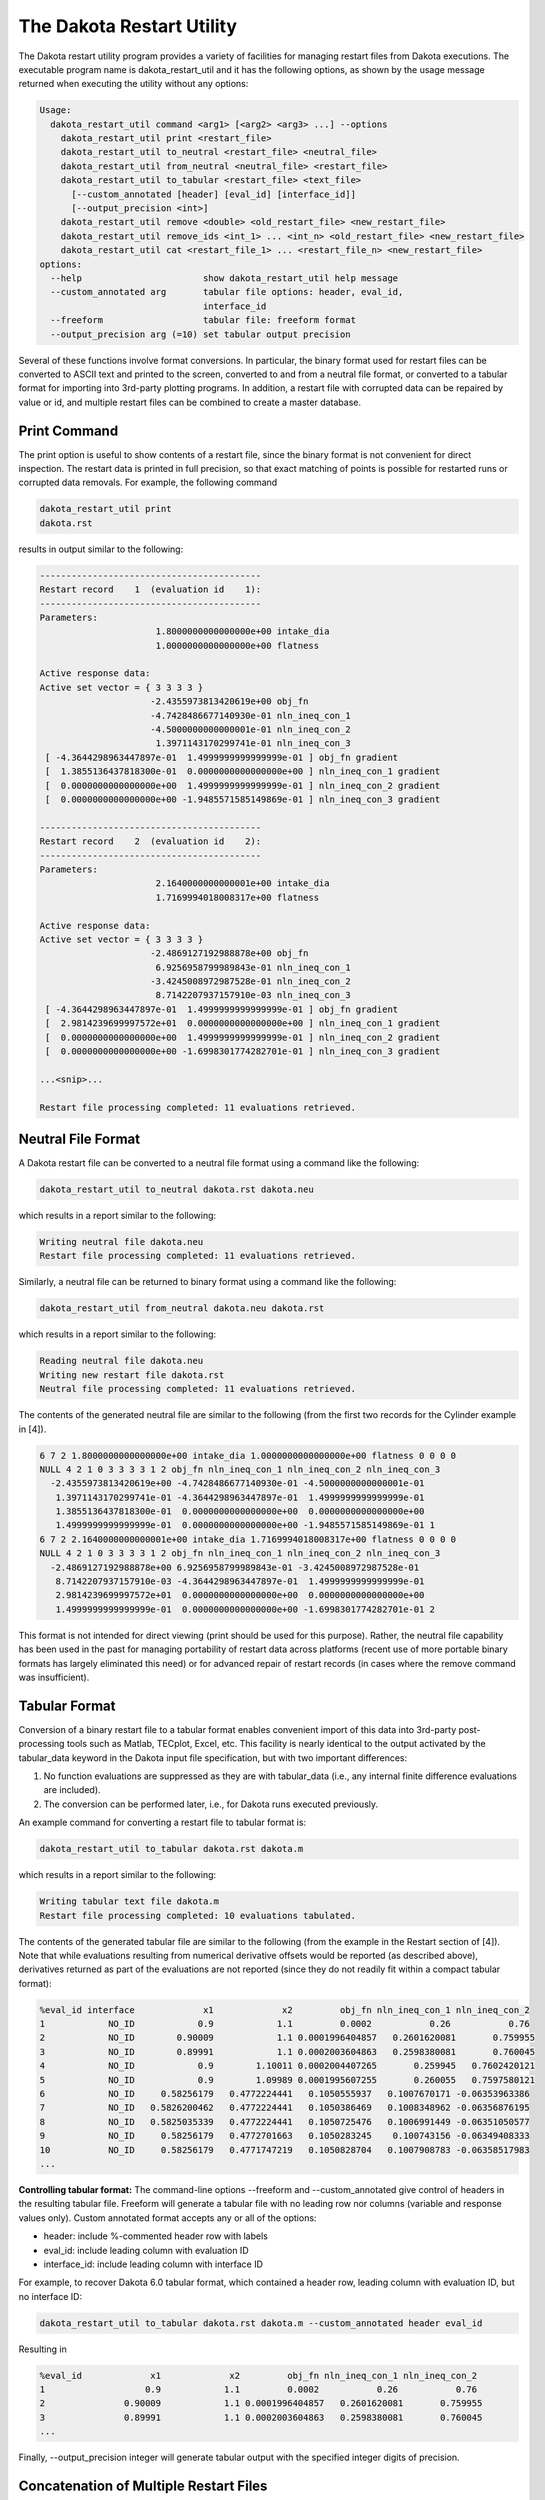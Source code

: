 .. _dakota_restart_utility:

""""""""""""""""""""""""""
The Dakota Restart Utility
""""""""""""""""""""""""""

The Dakota restart utility program provides a variety of facilities for managing restart files from Dakota executions. The executable program name is dakota_restart_util and it has the following options, as shown by the usage message returned when executing the utility without any options:

.. code-block::

    Usage:
      dakota_restart_util command <arg1> [<arg2> <arg3> ...] --options
        dakota_restart_util print <restart_file>
        dakota_restart_util to_neutral <restart_file> <neutral_file>
        dakota_restart_util from_neutral <neutral_file> <restart_file>
        dakota_restart_util to_tabular <restart_file> <text_file>
          [--custom_annotated [header] [eval_id] [interface_id]] 
          [--output_precision <int>]
        dakota_restart_util remove <double> <old_restart_file> <new_restart_file>
        dakota_restart_util remove_ids <int_1> ... <int_n> <old_restart_file> <new_restart_file>
        dakota_restart_util cat <restart_file_1> ... <restart_file_n> <new_restart_file>
    options:
      --help                       show dakota_restart_util help message
      --custom_annotated arg       tabular file options: header, eval_id, 
                                   interface_id
      --freeform                   tabular file: freeform format
      --output_precision arg (=10) set tabular output precision

Several of these functions involve format conversions. In particular, the binary format used for restart files can be converted to ASCII text and printed to the screen, converted to and from a neutral file format, or converted to a tabular format for importing into 3rd-party plotting programs. In addition, a restart file with corrupted data can be repaired by value or id, and multiple restart files can be combined to create a master database.

=============
Print Command
=============

The print option is useful to show contents of a restart file, since the binary format is not convenient for direct inspection. The restart data is printed in full precision, so that exact matching of points is possible for restarted runs or corrupted data removals. For example, the following command

.. code-block::

    dakota_restart_util print
    dakota.rst 

results in output similar to the following:

.. code-block::

    ------------------------------------------
    Restart record    1  (evaluation id    1):
    ------------------------------------------
    Parameters:
                          1.8000000000000000e+00 intake_dia
                          1.0000000000000000e+00 flatness

    Active response data:
    Active set vector = { 3 3 3 3 }
                         -2.4355973813420619e+00 obj_fn
                         -4.7428486677140930e-01 nln_ineq_con_1
                         -4.5000000000000001e-01 nln_ineq_con_2
                          1.3971143170299741e-01 nln_ineq_con_3
     [ -4.3644298963447897e-01  1.4999999999999999e-01 ] obj_fn gradient
     [  1.3855136437818300e-01  0.0000000000000000e+00 ] nln_ineq_con_1 gradient
     [  0.0000000000000000e+00  1.4999999999999999e-01 ] nln_ineq_con_2 gradient
     [  0.0000000000000000e+00 -1.9485571585149869e-01 ] nln_ineq_con_3 gradient

    ------------------------------------------
    Restart record    2  (evaluation id    2):
    ------------------------------------------
    Parameters:
                          2.1640000000000001e+00 intake_dia
                          1.7169994018008317e+00 flatness

    Active response data:
    Active set vector = { 3 3 3 3 }
                         -2.4869127192988878e+00 obj_fn
                          6.9256958799989843e-01 nln_ineq_con_1
                         -3.4245008972987528e-01 nln_ineq_con_2
                          8.7142207937157910e-03 nln_ineq_con_3
     [ -4.3644298963447897e-01  1.4999999999999999e-01 ] obj_fn gradient
     [  2.9814239699997572e+01  0.0000000000000000e+00 ] nln_ineq_con_1 gradient
     [  0.0000000000000000e+00  1.4999999999999999e-01 ] nln_ineq_con_2 gradient
     [  0.0000000000000000e+00 -1.6998301774282701e-01 ] nln_ineq_con_3 gradient

    ...<snip>...

    Restart file processing completed: 11 evaluations retrieved.

===================
Neutral File Format
===================

A Dakota restart file can be converted to a neutral file format using a command like the following:

.. code-block::

    dakota_restart_util to_neutral dakota.rst dakota.neu

which results in a report similar to the following:

.. code-block::

    Writing neutral file dakota.neu
    Restart file processing completed: 11 evaluations retrieved.

Similarly, a neutral file can be returned to binary format using a command like the following:

.. code-block::

    dakota_restart_util from_neutral dakota.neu dakota.rst

which results in a report similar to the following:

.. code-block::

    Reading neutral file dakota.neu
    Writing new restart file dakota.rst
    Neutral file processing completed: 11 evaluations retrieved.

The contents of the generated neutral file are similar to the following (from the first two records for the Cylinder example in [4]).

.. code-block::

    6 7 2 1.8000000000000000e+00 intake_dia 1.0000000000000000e+00 flatness 0 0 0 0
    NULL 4 2 1 0 3 3 3 3 1 2 obj_fn nln_ineq_con_1 nln_ineq_con_2 nln_ineq_con_3
      -2.4355973813420619e+00 -4.7428486677140930e-01 -4.5000000000000001e-01
       1.3971143170299741e-01 -4.3644298963447897e-01  1.4999999999999999e-01
       1.3855136437818300e-01  0.0000000000000000e+00  0.0000000000000000e+00
       1.4999999999999999e-01  0.0000000000000000e+00 -1.9485571585149869e-01 1
    6 7 2 2.1640000000000001e+00 intake_dia 1.7169994018008317e+00 flatness 0 0 0 0
    NULL 4 2 1 0 3 3 3 3 1 2 obj_fn nln_ineq_con_1 nln_ineq_con_2 nln_ineq_con_3
      -2.4869127192988878e+00 6.9256958799989843e-01 -3.4245008972987528e-01
       8.7142207937157910e-03 -4.3644298963447897e-01  1.4999999999999999e-01
       2.9814239699997572e+01  0.0000000000000000e+00  0.0000000000000000e+00
       1.4999999999999999e-01  0.0000000000000000e+00 -1.6998301774282701e-01 2

This format is not intended for direct viewing (print should be used for this purpose). Rather, the neutral file capability has been used in the past for managing portability of restart data across platforms (recent use of more portable binary formats has largely eliminated this need) or for advanced repair of restart records (in cases where the remove command was insufficient).

.. __`restart:utility:tabular`:

==============
Tabular Format
==============

Conversion of a binary restart file to a tabular format enables convenient import of this data into 3rd-party post-processing tools such as Matlab, TECplot, Excel, etc. This facility is nearly identical to the output activated by the tabular_data keyword in the Dakota input file specification, but with two important differences:

1. No function evaluations are suppressed as they are with tabular_data (i.e., any internal finite difference evaluations are included).
2. The conversion can be performed later, i.e., for Dakota runs executed previously.

An example command for converting a restart file to tabular format is:

.. code-block::

    dakota_restart_util to_tabular dakota.rst dakota.m

which results in a report similar to the following:

.. code-block::

    Writing tabular text file dakota.m
    Restart file processing completed: 10 evaluations tabulated.

The contents of the generated tabular file are similar to the following (from the example in the Restart section of [4]). Note that while evaluations resulting from numerical derivative offsets would be reported (as described above), derivatives returned as part of the evaluations are not reported (since they do not readily fit within a compact tabular format):

.. code-block::

    %eval_id interface             x1             x2         obj_fn nln_ineq_con_1 nln_ineq_con_2 
    1            NO_ID            0.9            1.1         0.0002           0.26           0.76 
    2            NO_ID        0.90009            1.1 0.0001996404857   0.2601620081       0.759955 
    3            NO_ID        0.89991            1.1 0.0002003604863   0.2598380081       0.760045 
    4            NO_ID            0.9        1.10011 0.0002004407265       0.259945   0.7602420121 
    5            NO_ID            0.9        1.09989 0.0001995607255       0.260055   0.7597580121 
    6            NO_ID     0.58256179   0.4772224441   0.1050555937   0.1007670171 -0.06353963386 
    7            NO_ID   0.5826200462   0.4772224441   0.1050386469   0.1008348962 -0.06356876195 
    8            NO_ID   0.5825035339   0.4772224441   0.1050725476   0.1006991449 -0.06351050577 
    9            NO_ID     0.58256179   0.4772701663   0.1050283245    0.100743156 -0.06349408333 
    10           NO_ID     0.58256179   0.4771747219   0.1050828704   0.1007908783 -0.06358517983 
    ...

**Controlling tabular format:** The command-line options --freeform and --custom_annotated give control of headers in the resulting tabular file. Freeform will generate a tabular file with no leading row nor columns (variable and response values only). Custom annotated format accepts any or all of the options:

- header: include %-commented header row with labels
- eval_id: include leading column with evaluation ID
- interface_id: include leading column with interface ID

For example, to recover Dakota 6.0 tabular format, which contained a header row, leading column with evaluation ID, but no interface ID:

.. code-block::

    dakota_restart_util to_tabular dakota.rst dakota.m --custom_annotated header eval_id

Resulting in

.. code-block::

    %eval_id             x1             x2         obj_fn nln_ineq_con_1 nln_ineq_con_2 
    1                   0.9            1.1         0.0002           0.26           0.76 
    2               0.90009            1.1 0.0001996404857   0.2601620081       0.759955 
    3               0.89991            1.1 0.0002003604863   0.2598380081       0.760045 
    ...

Finally, --output_precision integer will generate tabular output with the specified integer digits of precision.

=======================================
Concatenation of Multiple Restart Files
=======================================

In some instances, it is useful to combine restart files into a single master function evaluation database. For example, when constructing a data fit surrogate model, data from previous studies can be pulled in and reused to create a combined data set for the surrogate fit. An example command for concatenating multiple restart files is:

.. code-block::

    dakota_restart_util cat dakota.rst.1 dakota.rst.2 dakota.rst.3 dakota.rst.all

which results in a report similar to the following:

.. code-block::

    Writing new restart file dakota.rst.all
    dakota.rst.1 processing completed: 10 evaluations retrieved.
    dakota.rst.2 processing completed: 110 evaluations retrieved.
    dakota.rst.3 processing completed: 65 evaluations retrieved.

The dakota.rst.all database now contains 185 evaluations and can be read in for use in a subsequent Dakota study using the -read_restart option to the dakota executable.

=========================
Removal of Corrupted Data
=========================

On occasion, a simulation or computer system failure may cause a corruption of the Dakota restart file. For example, a simulation crash may result in failure of a post-processor to retrieve meaningful data. If 0's (or other erroneous data) are returned from the user's analysis_driver, then this bad data will get recorded in the restart file. If there is a clear demarcation of where corruption initiated (typical in a process with feedback, such as gradient-based optimization), then use of the -stop_restart option for the dakota executable can be effective in continuing the study from the point immediately prior to the introduction of bad data. If, however, there are interspersed corruptions throughout the restart database (typical in a process without feedback, such as sampling), then the remove and remove_ids options of dakota_restart_util can be useful.

An example of the command syntax for the remove option is:

.. code-block::

    dakota_restart_util remove 2.e-04 dakota.rst dakota.rst.repaired

which results in a report similar to the following:

.. code-block::

    Writing new restart file dakota.rst.repaired
    Restart repair completed: 65 evaluations retrieved, 2 removed, 63 saved.

where any evaluations in dakota.rst having an active response function value that matches 2.e-04 within machine precision are discarded when creating dakota.rst.repaired.

An example of the command syntax for the remove_ids option is:

.. code-block::

    dakota_restart_util remove_ids 12 15 23 44 57 dakota.rst dakota.rst.repaired

which results in a report similar to the following:

.. code-block::

    Writing new restart file dakota.rst.repaired
    Restart repair completed: 65 evaluations retrieved, 5 removed, 60 saved.

where evaluation ids 12, 15, 23, 44, and 57 have been discarded when creating dakota.rst.repaired. An important detail is that, unlike the -stop_restart option which operates on restart record numbers, the remove_ids option operates on evaluation ids. Thus, removal is not necessarily based on the order of appearance in the restart file. This distinction is important when removing restart records for a run that contained either asynchronous or duplicate evaluations, since the restart insertion order and evaluation ids may not correspond in these cases (asynchronous evaluations have ids assigned in the order of job creation but are inserted in the restart file in the order of job completion, and duplicate evaluations are not recorded which introduces offsets between evaluation id and record number). This can also be important if removing records from a concatenated restart file, since the same evaluation id could appear more than once. In this case, all evaluation records with ids matching the remove_ids list will be removed.

If neither of these removal options is sufficient to handle a particular restart repair need, then the fallback position is to resort to direct editing of a neutral file to perform the necessary modifications.